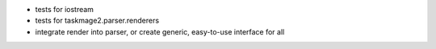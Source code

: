 * tests for iostream
* tests for taskmage2.parser.renderers
* integrate render into parser, or create generic, easy-to-use interface for all
